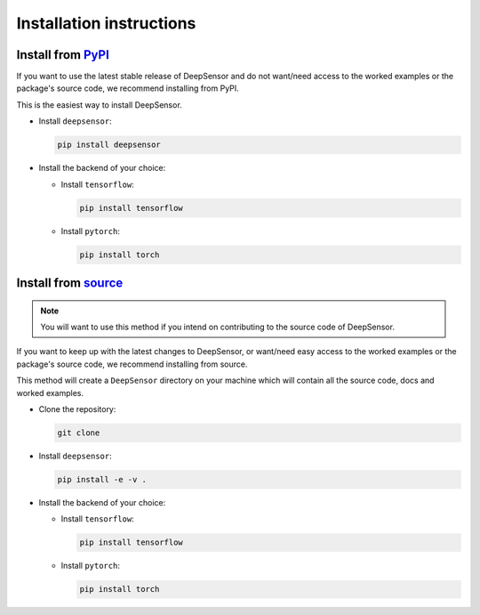 Installation instructions
=========================

Install from `PyPI <https://pypi.org/project/deepsensor/>`_
-----------------------------------------------------------

If you want to use the latest stable release of DeepSensor and do not want/need access to the worked examples or the package's source code, we recommend installing from PyPI.

This is the easiest way to install DeepSensor.

- Install ``deepsensor``:

  .. code-block:: bash

    pip install deepsensor

- Install the backend of your choice:

  - Install ``tensorflow``:

    .. code-block:: bash

      pip install tensorflow

  - Install ``pytorch``:

    .. code-block:: bash

      pip install torch

Install from `source <https://github.com/tom-andersson/deepsensor>`_
---------------------------------------------------------------------

.. note::

    You will want to use this method if you intend on contributing to the source code of DeepSensor.

If you want to keep up with the latest changes to DeepSensor, or want/need easy access to the worked examples or the package's source code, we recommend installing from source.

This method will create a ``DeepSensor`` directory on your machine which will contain all the source code, docs and worked examples.

- Clone the repository:

  .. code-block:: bash

    git clone

- Install ``deepsensor``:

  .. code-block:: bash

    pip install -e -v .

- Install the backend of your choice:

  - Install ``tensorflow``:

    .. code-block:: bash

        pip install tensorflow

  - Install ``pytorch``:

    .. code-block:: bash

        pip install torch
